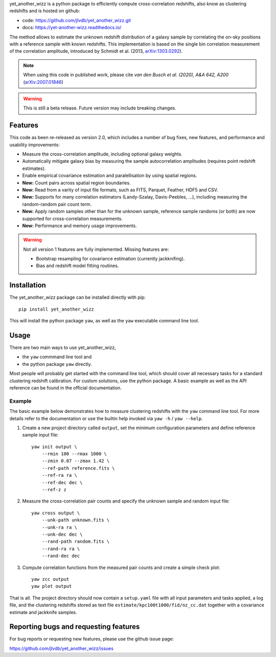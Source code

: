 yet_another_wizz is a python package to efficiently compute cross-correlation
redshifts, also know as clustering redshifts and is hosted on github:

- code: https://github.com/jlvdb/yet_another_wizz.git
- docs: https://yet-another-wizz.readthedocs.io/

The method allows to estimate the unknown redshift distribution of a galaxy
sample by correlating the on-sky positions with a reference sample with known
redshifts. This implementation is based on the single bin correlation
measurement of the correlation amplitude, introduced by Schmidt et al. (2013,
`arXiv:1303.0292 <https://arxiv.org/abs/1303.0292>`_).

.. Note::
    When using this code in published work, please cite
    *van den Busch et al. (2020), A&A 642, A200*
    (`arXiv:2007.01846 <https://arxiv.org/abs/2007.01846>`_)


.. Warning::
    This is still a beta release. Future version may include breaking changes.


Features
--------

This code as been re-released as version 2.0, which includes a number of bug
fixes, new features, and performance and usability improvements:

- Measure the cross-correlation amplitude, including optional galaxy weights.
- Automatically mitigate galaxy bias by measuring the sample autocorrelation
  amplitudes (requires point redshift estimates).
- Enable empirical covariance estimation and paralellisation by using spatial
  regions.
- **New:** Count pairs across spatial region boundaries.
- **New:** Read from a varity of input file formats, such as FITS, Parquet,
  Feather, HDF5 and CSV.
- **New:** Supports for many correlation estimators (Landy-Szalay,
  Davis-Peebles, ...), including measuring the random-random pair count term.
- **New:** Apply random samples other than for the unknown sample, reference
  sample randoms (or both) are now supported for cross-correlation measurements.
- **New:** Performance and memory usage improvements.

.. Warning::
    Not all version 1 features are fully implemented. Missing features are:

    - Bootstrap resampling for covariance estimation (currently jackknifing).
    - Bias and redshift model fitting routines.


Installation
------------

The yet_another_wizz package can be installed directly with pip::

    pip install yet_another_wizz

This will install the python package ``yaw``, as well as the ``yaw`` executable
command line tool.


Usage
-----

There are two main ways to use yet_another_wizz,

- the ``yaw`` commmand line tool and
- the python package ``yaw`` directly.

Most people will probably get started with the command line tool, which should
cover all necessary tasks for a standard clustering redshift calibration. For
custom solutions, use the python package. A basic example as well as the API
reference can be found in the official documentation.

Example
^^^^^^^

The basic example below demonstrates how to measure clustering redshifts with
the ``yaw`` command line tool. For more details refer to the documentation or
use the builtin help invoked via ``yaw -h`` / ``yaw --help``.

1. Create a new project directory called ``output``, set the minimum
   configuration parameters and define reference sample input file::

    yaw init output \
        --rmin 100 --rmax 1000 \
        --zmin 0.07 --zmax 1.42 \
        --ref-path reference.fits \
        --ref-ra ra \
        --ref-dec dec \
        --ref-z z


2. Measure the cross-correlation pair counts and specify the unknown sample and
   random input file::

    yaw cross output \
        --unk-path unknown.fits \
        --unk-ra ra \
        --unk-dec dec \
        --rand-path random.fits \
        --rand-ra ra \
        --rand-dec dec

3. Compute correlation functions from the measured pair counts and create a
   simple check plot::

    yaw zcc output
    yaw plot output

That is all. The project directory should now contain a ``setup.yaml`` file with
all input parameters and tasks applied, a log file, and the
clustering redshifts stored as text file ``estimate/kpc100t1000/fid/nz_cc.dat``
together with a covariance estimate and jackknife samples.


Reporting bugs and requesting features
--------------------------------------

For bug reports or requesting new features, please use the github issue page:

https://github.com/jlvdb/yet_another_wizz/issues
